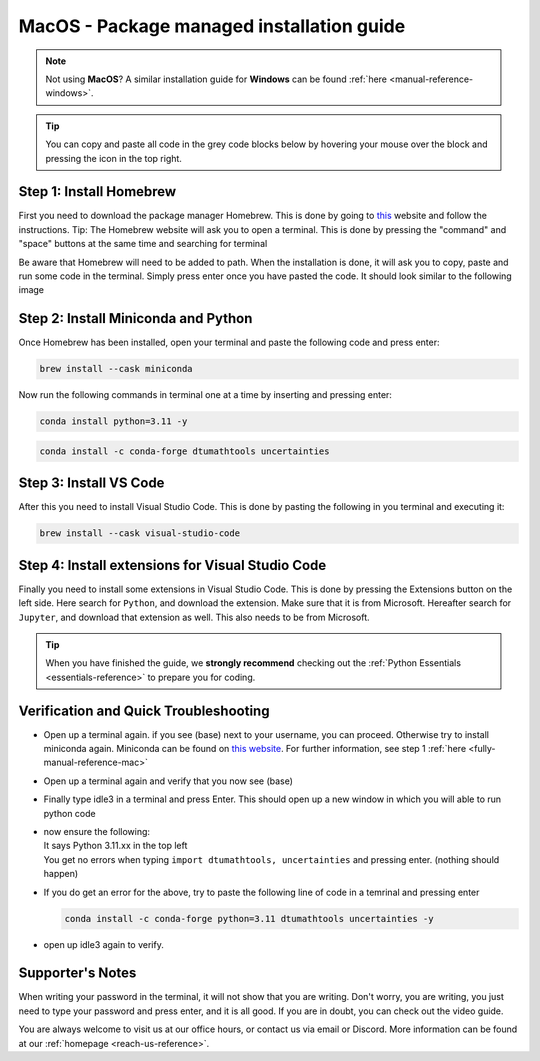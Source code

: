 .. _package-managed-reference-macOS:


MacOS - Package managed installation guide
================================

.. note::
    Not using **MacOS**? A similar installation guide for **Windows** can be found :ref:`here <manual-reference-windows>`.

.. tip::
    You can copy and paste all code in the grey code blocks below by hovering your mouse over the block and pressing the icon in the top right.

Step 1: Install Homebrew 
--------------------------
First you need to download the package manager Homebrew. This is done by going to `this <https://brew.sh>`_ website
and follow the instructions. Tip: The Homebrew website will ask you to open a terminal. This is
done by pressing the "command" and "space" buttons at the same time and searching for terminal

.. image:: /menu/images/macos-package-managed-homebrew.png
    :width: 400
    :align: center

Be aware that Homebrew will need to be added to path. When the installation is done, it will ask
you to copy, paste and run some code in the terminal. Simply press enter once you have pasted the code.
It should look similar to the following image

.. image:: /menu/images/macos-package-managed-homebrew-terminal-instructions.png
    :width: 400
    :align: center


Step 2: Install Miniconda and Python
-------------------------------------

Once Homebrew has been installed, open your terminal and paste the following code and press
enter:

.. code-block::

    brew install --cask miniconda

Now run the following commands in terminal one at a time by inserting and pressing enter:

.. code-block::

    conda install python=3.11 -y
    
.. code-block::

    conda install -c conda-forge dtumathtools uncertainties
    


Step 3: Install VS Code 
--------------------------
After this you need to install Visual Studio Code. This is done by pasting the following in you
terminal and executing it:

.. code-block::

    brew install --cask visual-studio-code


Step 4: Install extensions for Visual Studio Code
-------------------------------------------------

.. |extensions| image:: /menu/images/extensions.png
    :height: 25px


Finally you need to install some extensions in Visual Studio Code. This is done by pressing the
Extensions |extensions| button on the left side. Here search for ``Python``, and download the extension. Make
sure that it is from Microsoft. Hereafter search for ``Jupyter``, and download that extension as
well. This also needs to be from Microsoft.

.. image:: /menu/images/macos-package-managed-python.png
      :width: 200
      :align: center

.. image:: /menu/images/macos-package-managed-jupyter.png
      :width: 200
      :align: center

.. tip::
    When you have finished the guide, we **strongly recommend** checking out the :ref:`Python Essentials <essentials-reference>` to prepare you for coding.

Verification and Quick Troubleshooting
---------------------------------------

* 
    Open up a terminal again. if you see (base) next to your username, you can proceed. Otherwise
    try to install miniconda again. Miniconda can be found on `this website  <https://docs.anaconda.com/miniconda/index.html#latest-miniconda-installer-links>`_. 
    For further information, see step 1 :ref:`here <fully-manual-reference-mac>`

* 

    Open up a terminal again and verify that you now see (base)

* 

    Finally type idle3 in a terminal and press Enter. This should open up a new window in which
    you will able to run python code

* 
    | now ensure the following:
    | It says Python 3.11.xx in the top left 
    | You get no errors when typing ``import dtumathtools, uncertainties`` and pressing enter. (nothing should happen)

* 
    If you do get an error for the above, try to paste the following line of code in a temrinal and pressing enter 

    .. code-block::

        conda install -c conda-forge python=3.11 dtumathtools uncertainties -y

* 
    open up idle3 again to verify. 



Supporter's Notes
-----------------
When writing your password in the terminal, it will not show that you are writing. Don't worry, you are writing, you just need to type your password and press enter, and it is all good. If you are in doubt, you can check out the video guide.

You are always welcome to visit us at our office hours, or contact us via email or Discord. More information can be found at our :ref:`homepage <reach-us-reference>`.